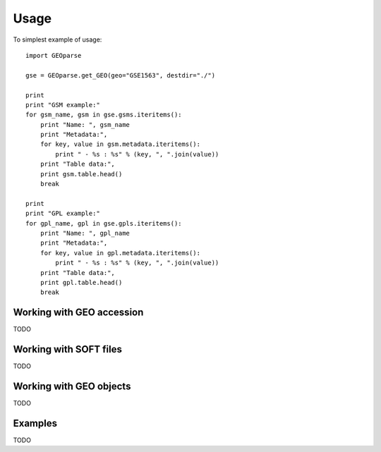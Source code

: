 ========
Usage
========

To simplest example of usage::

    import GEOparse

    gse = GEOparse.get_GEO(geo="GSE1563", destdir="./")

    print
    print "GSM example:"
    for gsm_name, gsm in gse.gsms.iteritems():
        print "Name: ", gsm_name
        print "Metadata:",
        for key, value in gsm.metadata.iteritems():
            print " - %s : %s" % (key, ", ".join(value))
        print "Table data:",
        print gsm.table.head()
        break

    print
    print "GPL example:"
    for gpl_name, gpl in gse.gpls.iteritems():
        print "Name: ", gpl_name
        print "Metadata:",
        for key, value in gpl.metadata.iteritems():
            print " - %s : %s" % (key, ", ".join(value))
        print "Table data:",
        print gpl.table.head()
        break

Working with GEO accession
^^^^^^^^^^^^^^^^^^^^^^^^^^

TODO

Working with SOFT files
^^^^^^^^^^^^^^^^^^^^^^^

TODO

Working with GEO objects
^^^^^^^^^^^^^^^^^^^^^^^^

TODO

Examples
^^^^^^^^

TODO
